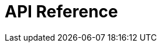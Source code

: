 = API Reference
:page-layout: swagger
:page-swagger-url: https://developer.portal.vydev.io/json/rollingstock-pis-timetable-generator.json
:reftext: rollingstock-pis-timetable-generator
